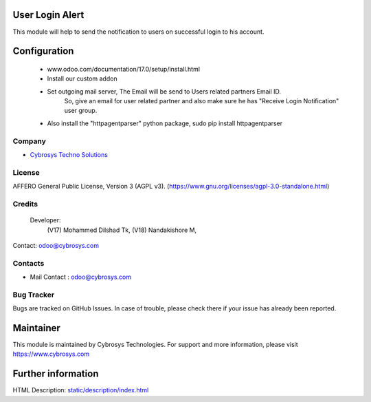 .. image:: https://img.shields.io/badge/license-AGPL--3-blue.svg
    :target: https://www.gnu.org/licenses/agpl-3.0-standalone.html
    :alt: License: AGPL-3

User Login Alert
================
This module will help to send the notification to users on successful login to his account.

Configuration
=============
    - www.odoo.com/documentation/17.0/setup/install.html
    - Install our custom addon
    - Set outgoing mail server, The Email will be send to Users related partners Email ID.
        So, give an email for user related partner and also make sure he has "Receive Login Notification" user group.
    - Also install the "httpagentparser" python package, sudo pip install httpagentparser

Company
-------
* `Cybrosys Techno Solutions <https://cybrosys.com/>`__

License
-------
AFFERO General Public License, Version 3 (AGPL v3).
(https://www.gnu.org/licenses/agpl-3.0-standalone.html)

Credits
-------
 Developer:
            (V17) Mohammed Dilshad Tk,
            (V18) Nandakishore M,
Contact: odoo@cybrosys.com

Contacts
--------
* Mail Contact : odoo@cybrosys.com

Bug Tracker
-----------
Bugs are tracked on GitHub Issues. In case of trouble, please check there if your issue has already been reported.

Maintainer
==========
.. image:: https://cybrosys.com/images/logo.png
   :target: https://cybrosys.com
This module is maintained by Cybrosys Technologies.
For support and more information, please visit https://www.cybrosys.com

Further information
===================
HTML Description: `<static/description/index.html>`__
